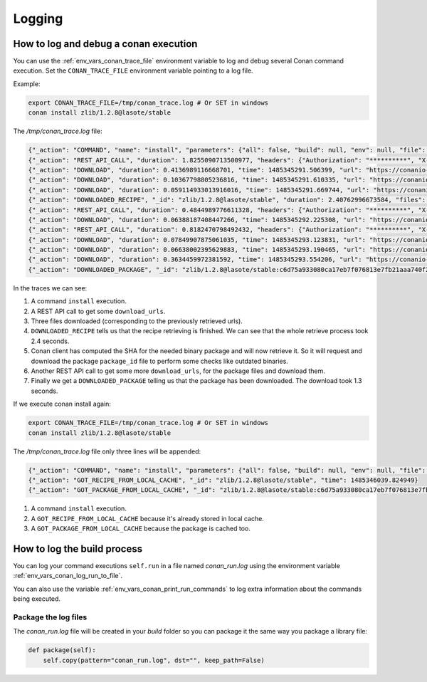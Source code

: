 Logging
=========

.. _logging_and_debugging:

How to log and debug a conan execution
------------------------------------------

You can use the :ref:`env_vars_conan_trace_file` environment variable to log and debug several Conan command execution.
Set the ``CONAN_TRACE_FILE`` environment variable pointing to a log file.

Example:

.. code-block:: bash

	export CONAN_TRACE_FILE=/tmp/conan_trace.log # Or SET in windows
	conan install zlib/1.2.8@lasote/stable
	

The */tmp/conan_trace.log* file:

.. code-block:: json

	{"_action": "COMMAND", "name": "install", "parameters": {"all": false, "build": null, "env": null, "file": null, "generator": null, "manifests": null, "manifests_interactive": null, "no_imports": false, "options": null, "package": null, "profile": null, "reference": "zlib/1.2.8@lasote/stable", "remote": null, "scope": null, "settings": null, "update": false, "verify": null, "werror": false}, "time": 1485345289.250117}
	{"_action": "REST_API_CALL", "duration": 1.8255090713500977, "headers": {"Authorization": "**********", "X-Client-Anonymous-Id": "**********", "X-Client-Id": "lasote2", "X-Conan-Client-Version": "0.19.0-dev"}, "method": "GET", "time": 1485345291.092218, "url": "https://server.conan.io/v1/conans/zlib/1.2.8/lasote/stable/download_urls"}
	{"_action": "DOWNLOAD", "duration": 0.4136989116668701, "time": 1485345291.506399, "url": "https://conanio-production.s3.amazonaws.com/storage/zlib/1.2.8/lasote/stable/export/conanmanifest.txt"}
	{"_action": "DOWNLOAD", "duration": 0.10367798805236816, "time": 1485345291.610335, "url": "https://conanio-production.s3.amazonaws.com/storage/zlib/1.2.8/lasote/stable/export/conanfile.py"}
	{"_action": "DOWNLOAD", "duration": 0.059114933013916016, "time": 1485345291.669744, "url": "https://conanio-production.s3.amazonaws.com/storage/zlib/1.2.8/lasote/stable/export/conan_export.tgz"}
	{"_action": "DOWNLOADED_RECIPE", "_id": "zlib/1.2.8@lasote/stable", "duration": 2.40762996673584, "files": {"conan_export.tgz": "/home/laso/.conan/data/zlib/1.2.8/lasote/stable/export/conan_export.tgz", "conanfile.py": "/home/laso/.conan/data/zlib/1.2.8/lasote/stable/export/conanfile.py", "conanmanifest.txt": "/home/laso/.conan/data/zlib/1.2.8/lasote/stable/export/conanmanifest.txt"}, "remote": "conan.io", "time": 1485345291.670017}
	{"_action": "REST_API_CALL", "duration": 0.4844989776611328, "headers": {"Authorization": "**********", "X-Client-Anonymous-Id": "**********", "X-Client-Id": "lasote2", "X-Conan-Client-Version": "0.19.0-dev"}, "method": "GET", "time": 1485345292.160912, "url": "https://server.conan.io/v1/conans/zlib/1.2.8/lasote/stable/packages/c6d75a933080ca17eb7f076813e7fb21aaa740f2/download_urls"}
	{"_action": "DOWNLOAD", "duration": 0.06388187408447266, "time": 1485345292.225308, "url": "https://conanio-production.s3.amazonaws.com/storage/zlib/1.2.8/lasote/stable/package/c6d75a933080ca17eb7f076813e7fb21aaa740f2/conaninfo.txt?Signature=c1KAOqvxtCUnnQOeYizZ9bgcwwY%3D&Expires=1485352492&AWSAccessKeyId=AKIAJXMWDMVCDMAZQK5Q"}
	{"_action": "REST_API_CALL", "duration": 0.8182470798492432, "headers": {"Authorization": "**********", "X-Client-Anonymous-Id": "**********", "X-Client-Id": "lasote2", "X-Conan-Client-Version": "0.19.0-dev"}, "method": "GET", "time": 1485345293.044904, "url": "https://server.conan.io/v1/conans/zlib/1.2.8/lasote/stable/packages/c6d75a933080ca17eb7f076813e7fb21aaa740f2/download_urls"}
	{"_action": "DOWNLOAD", "duration": 0.07849907875061035, "time": 1485345293.123831, "url": "https://conanio-production.s3.amazonaws.com/storage/zlib/1.2.8/lasote/stable/package/c6d75a933080ca17eb7f076813e7fb21aaa740f2/conanmanifest.txt"}
	{"_action": "DOWNLOAD", "duration": 0.06638002395629883, "time": 1485345293.190465, "url": "https://conanio-production.s3.amazonaws.com/storage/zlib/1.2.8/lasote/stable/package/c6d75a933080ca17eb7f076813e7fb21aaa740f2/conaninfo.txt"}
	{"_action": "DOWNLOAD", "duration": 0.3634459972381592, "time": 1485345293.554206, "url": "https://conanio-production.s3.amazonaws.com/storage/zlib/1.2.8/lasote/stable/package/c6d75a933080ca17eb7f076813e7fb21aaa740f2/conan_package.tgz"}
	{"_action": "DOWNLOADED_PACKAGE", "_id": "zlib/1.2.8@lasote/stable:c6d75a933080ca17eb7f076813e7fb21aaa740f2", "duration": 1.3279249668121338, "files": {"conan_package.tgz": "/home/laso/.conan/data/zlib/1.2.8/lasote/stable/package/c6d75a933080ca17eb7f076813e7fb21aaa740f2/conan_package.tgz", "conaninfo.txt": "/home/laso/.conan/data/zlib/1.2.8/lasote/stable/package/c6d75a933080ca17eb7f076813e7fb21aaa740f2/conaninfo.txt", "conanmanifest.txt": "/home/laso/.conan/data/zlib/1.2.8/lasote/stable/package/c6d75a933080ca17eb7f076813e7fb21aaa740f2/conanmanifest.txt"}, "remote": "conan.io", "time": 1485345293.554466}
		
In the traces we can see:

1. A command ``install`` execution.
2. A REST API call to get some ``download_urls``.
3. Three files downloaded (corresponding to the previously retrieved urls).
4. ``DOWNLOADED_RECIPE`` tells us that the recipe retrieving is finished. We can see that the whole retrieve process took 2.4 seconds.
5. Conan client has computed the SHA for the needed binary package and will now retrieve it. So it will request and download the package ``package_id`` file to perform some checks like outdated binaries.
6. Another REST API call to get some more ``download_urls``, for the package files and download them.
7. Finally we get a ``DOWNLOADED_PACKAGE`` telling us that the package has been downloaded. The download took 1.3 seconds.


If we execute conan install again:

.. code-block:: bash

	export CONAN_TRACE_FILE=/tmp/conan_trace.log # Or SET in windows
	conan install zlib/1.2.8@lasote/stable
	

The */tmp/conan_trace.log* file only three lines will be appended:

.. code-block:: json

	{"_action": "COMMAND", "name": "install", "parameters": {"all": false, "build": null, "env": null, "file": null, "generator": null, "manifests": null, "manifests_interactive": null, "no_imports": false, "options": null, "package": null, "profile": null, "reference": "zlib/1.2.8@lasote/stable", "remote": null, "scope": null, "settings": null, "update": false, "verify": null, "werror": false}, "time": 1485346039.817543}
	{"_action": "GOT_RECIPE_FROM_LOCAL_CACHE", "_id": "zlib/1.2.8@lasote/stable", "time": 1485346039.824949}
	{"_action": "GOT_PACKAGE_FROM_LOCAL_CACHE", "_id": "zlib/1.2.8@lasote/stable:c6d75a933080ca17eb7f076813e7fb21aaa740f2", "time": 1485346039.827915}

1. A command ``install`` execution.
2. A ``GOT_RECIPE_FROM_LOCAL_CACHE`` because it's already stored in local cache.
3. A ``GOT_PACKAGE_FROM_LOCAL_CACHE`` because the package is cached too.



How to log the build process
------------------------------------------

You can log your command executions ``self.run`` in a file named *conan_run.log* using the environment variable :ref:`env_vars_conan_log_run_to_file`.

You can also use the variable :ref:`env_vars_conan_print_run_commands` to log extra information about the commands being executed.


Package the log files
+++++++++++++++++++++++++++

The *conan_run.log* file will be created in your *build* folder so you can package it the same way you package a library file:

.. code-block:: python

        def package(self):
            self.copy(pattern="conan_run.log", dst="", keep_path=False)
            

